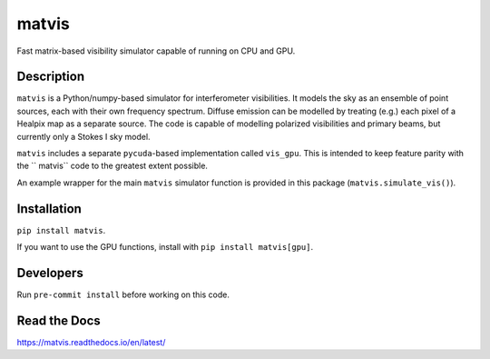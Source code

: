 =======
matvis
=======
.. image:: https://github.com/hera-team/ matvis/workflows/Tests/badge.svg
    :target: https://github.com/hera-team/ matvis
.. image:: https://badge.fury.io/py/vis-cpu.svg
    :target: https://badge.fury.io/py/vis-cpu
.. image:: https://codecov.io/gh/hera-team/ matvis/branch/main/graph/badge.svg
    :target: https://codecov.io/gh/hera-team/ matvis
.. image:: https://img.shields.io/badge/code%20style-black-000000.svg
    :target: https://github.com/psf/black


Fast matrix-based visibility simulator capable of running on CPU and GPU.


Description
===========

``matvis`` is a Python/numpy-based simulator for interferometer visibilities.
It models the sky as an ensemble of point sources, each with their own frequency
spectrum. Diffuse emission can be modelled by treating (e.g.) each pixel of a Healpix
map as a separate source. The code is capable of modelling polarized visibilities
and primary beams, but currently only a Stokes I sky model.

``matvis`` includes a separate ``pycuda``-based implementation called ``vis_gpu``.
This is intended to keep feature parity with the `` matvis`` code to the greatest
extent possible.

An example wrapper for the main ``matvis`` simulator function is provided in this
package (``matvis.simulate_vis()``).

Installation
============
``pip install matvis``.

If you want to use the GPU functions, install
with ``pip install matvis[gpu]``.

Developers
==========
Run ``pre-commit install`` before working on this code.

Read the Docs
=============
https://matvis.readthedocs.io/en/latest/
